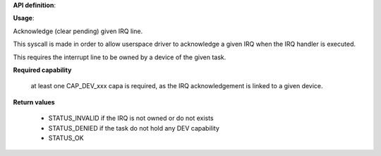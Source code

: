 **API definition**:

.. code-block:: rust
   :caption: Rust UAPI for irq_acknowledge syscall

   mod uapi {
      fn irq_acknowledge(irq: u16) -> Status
    }

.. code-block:: c
   :caption: C UAPI for irq_acknowledge syscall

   enum Status sys_irq_acknowledge(uint16_t IRQn);

**Usage**:

Acknowledge (clear pending) given IRQ line.

This syscall is made in order to allow userspace driver to acknowledge a given IRQ
when the IRQ handler is executed.

This requires the interrupt line to be owned by a device of the given task.

.. code-block:: C
   :linenos:
   :caption: acknowledge given IRQ of an owned device

   int my_handler(uint16_t IRQn) {
      // executing the handler
      // [...]
      if (sys_irq_acknowledge(myIRQn) != STATUS_OK) {
         // [...]
      }
      // [...]
   }

**Required capability**

   at least one CAP_DEV_xxx capa is required, as the IRQ acknowledgement is linked to
   a given device.

**Return values**

   * STATUS_INVALID if the IRQ is not owned or do not exists
   * STATUS_DENIED if the task do not hold any DEV capability
   * STATUS_OK
